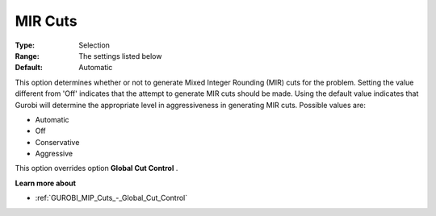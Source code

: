 .. _GUROBI_MIP_Cuts_-_MIR_Cuts:


MIR Cuts
========



:Type:	Selection	
:Range:	The settings listed below	
:Default:	Automatic	



This option determines whether or not to generate Mixed Integer Rounding (MIR) cuts for the problem. Setting the value different from 'Off' indicates that the attempt to generate MIR cuts should be made. Using the default value indicates that Gurobi will determine the appropriate level in aggressiveness in generating MIR cuts. Possible values are:



*	Automatic
*	Off
*	Conservative
*	Aggressive




This option overrides option **Global Cut Control** .





**Learn more about** 

*	:ref:`GUROBI_MIP_Cuts_-_Global_Cut_Control`  
